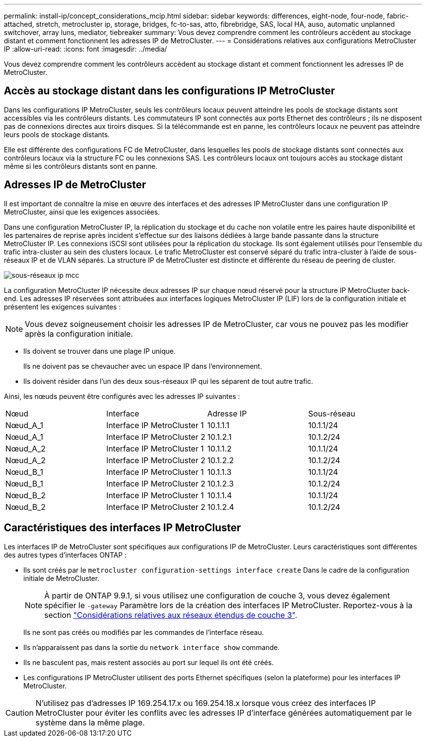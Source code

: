 ---
permalink: install-ip/concept_considerations_mcip.html 
sidebar: sidebar 
keywords: differences, eight-node, four-node, fabric-attached, stretch, metrocluster ip, storage, bridges, fc-to-sas, atto, fibrebridge, SAS, local HA, auso, automatic unplanned switchover, array luns, mediator, tiebreaker 
summary: Vous devez comprendre comment les contrôleurs accèdent au stockage distant et comment fonctionnent les adresses IP de MetroCluster. 
---
= Considérations relatives aux configurations MetroCluster IP
:allow-uri-read: 
:icons: font
:imagesdir: ../media/


[role="lead"]
Vous devez comprendre comment les contrôleurs accèdent au stockage distant et comment fonctionnent les adresses IP de MetroCluster.



== Accès au stockage distant dans les configurations IP MetroCluster

Dans les configurations IP MetroCluster, seuls les contrôleurs locaux peuvent atteindre les pools de stockage distants sont accessibles via les contrôleurs distants. Les commutateurs IP sont connectés aux ports Ethernet des contrôleurs ; ils ne disposent pas de connexions directes aux tiroirs disques. Si la télécommande est en panne, les contrôleurs locaux ne peuvent pas atteindre leurs pools de stockage distants.

Elle est différente des configurations FC de MetroCluster, dans lesquelles les pools de stockage distants sont connectés aux contrôleurs locaux via la structure FC ou les connexions SAS. Les contrôleurs locaux ont toujours accès au stockage distant même si les contrôleurs distants sont en panne.



== Adresses IP de MetroCluster

Il est important de connaître la mise en œuvre des interfaces et des adresses IP MetroCluster dans une configuration IP MetroCluster, ainsi que les exigences associées.

Dans une configuration MetroCluster IP, la réplication du stockage et du cache non volatile entre les paires haute disponibilité et les partenaires de reprise après incident s'effectue sur des liaisons dédiées à large bande passante dans la structure MetroCluster IP. Les connexions iSCSI sont utilisées pour la réplication du stockage. Ils sont également utilisés pour l'ensemble du trafic intra-cluster au sein des clusters locaux. Le trafic MetroCluster est conservé séparé du trafic intra-cluster à l'aide de sous-réseaux IP et de VLAN séparés. La structure IP de MetroCluster est distincte et différente du réseau de peering de cluster.

image::../media/mcc_ip_ip_subnets.gif[sous-réseaux ip mcc]

La configuration MetroCluster IP nécessite deux adresses IP sur chaque nœud réservé pour la structure IP MetroCluster back-end. Les adresses IP réservées sont attribuées aux interfaces logiques MetroCluster IP (LIF) lors de la configuration initiale et présentent les exigences suivantes :


NOTE: Vous devez soigneusement choisir les adresses IP de MetroCluster, car vous ne pouvez pas les modifier après la configuration initiale.

* Ils doivent se trouver dans une plage IP unique.
+
Ils ne doivent pas se chevaucher avec un espace IP dans l'environnement.

* Ils doivent résider dans l'un des deux sous-réseaux IP qui les séparent de tout autre trafic.


Ainsi, les nœuds peuvent être configurés avec les adresses IP suivantes :

|===


| Nœud | Interface | Adresse IP | Sous-réseau 


 a| 
Nœud_A_1
 a| 
Interface IP MetroCluster 1
 a| 
10.1.1.1
 a| 
10.1.1/24



 a| 
Nœud_A_1
 a| 
Interface IP MetroCluster 2
 a| 
10.1.2.1
 a| 
10.1.2/24



 a| 
Nœud_A_2
 a| 
Interface IP MetroCluster 1
 a| 
10.1.1.2
 a| 
10.1.1/24



 a| 
Nœud_A_2
 a| 
Interface IP MetroCluster 2
 a| 
10.1.2.2
 a| 
10.1.2/24



 a| 
Nœud_B_1
 a| 
Interface IP MetroCluster 1
 a| 
10.1.1.3
 a| 
10.1.1/24



 a| 
Nœud_B_1
 a| 
Interface IP MetroCluster 2
 a| 
10.1.2.3
 a| 
10.1.2/24



 a| 
Nœud_B_2
 a| 
Interface IP MetroCluster 1
 a| 
10.1.1.4
 a| 
10.1.1/24



 a| 
Nœud_B_2
 a| 
Interface IP MetroCluster 2
 a| 
10.1.2.4
 a| 
10.1.2/24

|===


== Caractéristiques des interfaces IP MetroCluster

Les interfaces IP de MetroCluster sont spécifiques aux configurations IP de MetroCluster. Leurs caractéristiques sont différentes des autres types d'interfaces ONTAP :

* Ils sont créés par le `metrocluster configuration-settings interface create` Dans le cadre de la configuration initiale de MetroCluster.
+

NOTE: À partir de ONTAP 9.9.1, si vous utilisez une configuration de couche 3, vous devez également spécifier le `-gateway` Paramètre lors de la création des interfaces IP MetroCluster. Reportez-vous à la section link:../install-ip/concept_considerations_layer_3.html["Considérations relatives aux réseaux étendus de couche 3"].

+
Ils ne sont pas créés ou modifiés par les commandes de l'interface réseau.

* Ils n'apparaissent pas dans la sortie du `network interface show` commande.
* Ils ne basculent pas, mais restent associés au port sur lequel ils ont été créés.
* Les configurations IP MetroCluster utilisent des ports Ethernet spécifiques (selon la plateforme) pour les interfaces IP MetroCluster.



CAUTION: N'utilisez pas d'adresses IP 169.254.17.x ou 169.254.18.x lorsque vous créez des interfaces IP MetroCluster pour éviter les conflits avec les adresses IP d'interface générées automatiquement par le système dans la même plage.
